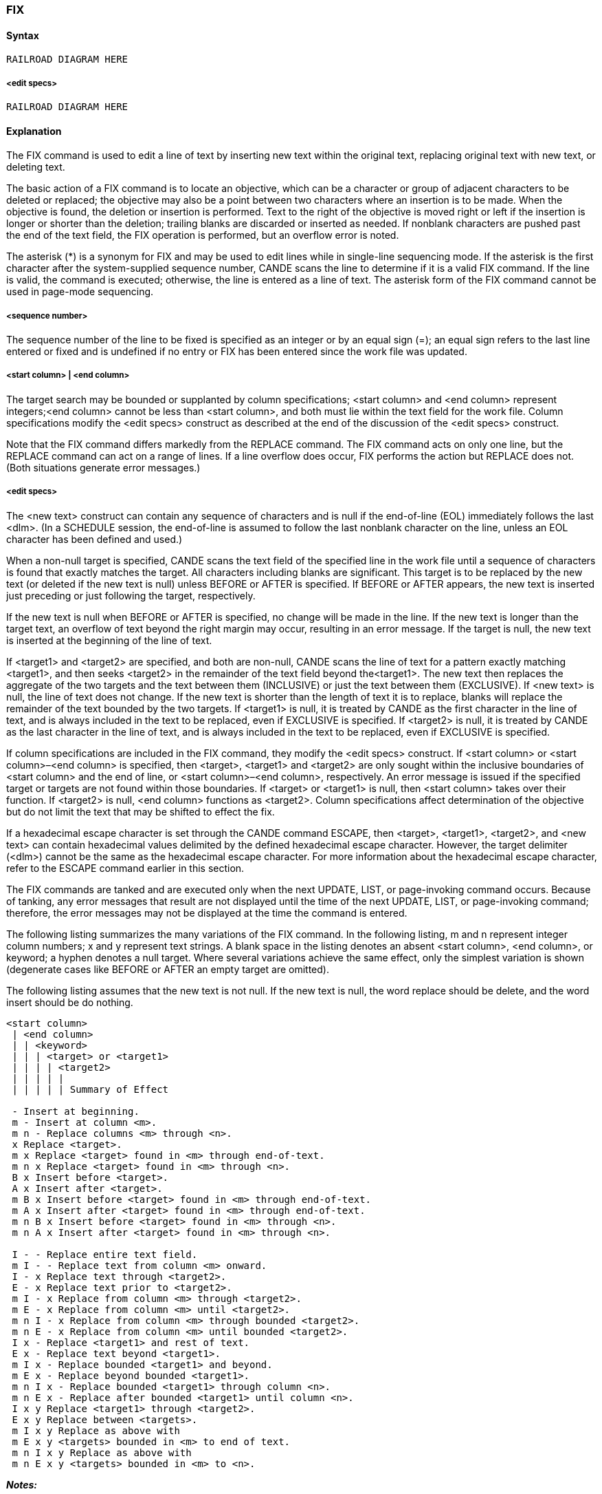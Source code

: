 [[CANDE_COMMANDS_FIX]]
=== anchor:CANDE_COMMANDS_FIX[]FIX

[[CANDE_COMMANDS_FIX_SYNTAX]]
==== Syntax
----
RAILROAD DIAGRAM HERE
----

[[CANDE_COMMANDS_FIX_SYNTAX_EDITSPECS]]
===== <edit specs>
----
RAILROAD DIAGRAM HERE
----

[[CANDE_COMMANDS_FIX_EXPLANATION]]
==== Explanation
The FIX command is used to edit a line of text by inserting new text within the original
text, replacing original text with new text, or deleting text.

The basic action of a FIX command is to locate an objective, which can be a character
or group of adjacent characters to be deleted or replaced; the objective may also be a
point between two characters where an insertion is to be made. When the objective is
found, the deletion or insertion is performed. Text to the right of the objective is
moved right or left if the insertion is longer or shorter than the deletion; trailing blanks
are discarded or inserted as needed. If nonblank characters are pushed past the end of
the text field, the FIX operation is performed, but an overflow error is noted.

The asterisk (*) is a synonym for FIX and may be used to edit lines while in single-line
sequencing mode. If the asterisk is the first character after the system-supplied
sequence number, CANDE scans the line to determine if it is a valid FIX command. If
the line is valid, the command is executed; otherwise, the line is entered as a line of
text. The asterisk form of the FIX command cannot be used in page-mode sequencing.

[[CANDE_COMMANDS_FIX_EXPLANATION_SEQUENCENUMBER]]
===== <sequence number>
The sequence number of the line to be fixed is specified as an integer or by an equal
sign (=); an equal sign refers to the last line entered or fixed and is undefined if no
entry or FIX has been entered since the work file was updated.

[[CANDE_COMMANDS_FIX_EXPLANATION_STARTCOLUMNENDCOLUMN]]
===== <start column> | <end column>
The target search may be bounded or supplanted by column specifications; <start
column> and <end column> represent integers;<end column> cannot be less than
<start column>, and both must lie within the text field for the work file. Column
specifications modify the <edit specs> construct as described at the end of the
discussion of the <edit specs> construct.

Note that the FIX command differs markedly from the REPLACE command. The FIX
command acts on only one line, but the REPLACE command can act on a range of
lines. If a line overflow does occur, FIX performs the action but REPLACE does not.
(Both situations generate error messages.)

[[CANDE_COMMANDS_FIX_EXPLANATION_EDITSPECS]]
===== <edit specs>
The <new text> construct can contain any sequence of characters and is null if the
end-of-line (EOL) immediately follows the last <dlm>. (In a SCHEDULE session, the
end-of-line is assumed to follow the last nonblank character on the line, unless an EOL
character has been defined and used.)

When a non-null target is specified, CANDE scans the text field of the specified line in
the work file until a sequence of characters is found that exactly matches the target.
All characters including blanks are significant. This target is to be replaced by the new
text (or deleted if the new text is null) unless BEFORE or AFTER is specified. If BEFORE
or AFTER appears, the new text is inserted just preceding or just following the target,
respectively.

If the new text is null when BEFORE or AFTER is specified, no change will be made in
the line. If the new text is longer than the target text, an overflow of text beyond the
right margin may occur, resulting in an error message. If the target is null, the new text
is inserted at the beginning of the line of text.

If <target1> and <target2> are specified, and both are non-null, CANDE scans the line
of text for a pattern exactly matching <target1>, and then seeks <target2> in the
remainder of the text field beyond the<target1>. The new text then replaces the
aggregate of the two targets and the text between them (INCLUSIVE) or just the text
between them (EXCLUSIVE). If <new text> is null, the line of text does not change. If
the new text is shorter than the length of text it is to replace, blanks will replace the
remainder of the text bounded by the two targets. If <target1> is null, it is treated by
CANDE as the first character in the line of text, and is always included in the text to be
replaced, even if EXCLUSIVE is specified. If <target2> is null, it is treated by CANDE as
the last character in the line of text, and is always included in the text to be replaced,
even if EXCLUSIVE is specified.

If column specifications are included in the FIX command, they modify the <edit
specs> construct. If <start column> or <start column>–<end column> is specified,
then <target>, <target1> and <target2> are only sought within the inclusive boundaries
of <start column> and the end of line, or <start column>–<end column>, respectively.
An error message is issued if the specified target or targets are not found within
those boundaries. If <target> or <target1> is null, then <start column> takes over their
function. If <target2> is null, <end column> functions as <target2>. Column
specifications affect determination of the objective but do not limit the text that may
be shifted to effect the fix.

If a hexadecimal escape character is set through the CANDE command ESCAPE, then
<target>, <target1>, <target2>, and <new text> can contain hexadecimal values
delimited by the defined hexadecimal escape character. However, the target delimiter
(<dlm>) cannot be the same as the hexadecimal escape character. For more
information about the hexadecimal escape character, refer to the ESCAPE command
earlier in this section.

The FIX commands are tanked and are executed only when the next UPDATE, LIST, or
page-invoking command occurs. Because of tanking, any error messages that result
are not displayed until the time of the next UPDATE, LIST, or page-invoking command;
therefore, the error messages may not be displayed at the time the command is
entered.

The following listing summarizes the many variations of the FIX command. In the
following listing, m and n represent integer column numbers; x and y represent text
strings. A blank space in the listing denotes an absent <start column>, <end column>,
or keyword; a hyphen denotes a null target. Where several variations achieve the
same effect, only the simplest variation is shown (degenerate cases like BEFORE or
AFTER an empty target are omitted).

The following listing assumes that the new text is not null. If the new text is null, the
word replace should be delete, and the word insert should be do nothing.

----
<start column>
 | <end column>
 | | <keyword>
 | | | <target> or <target1>
 | | | | <target2>
 | | | | |
 | | | | | Summary of Effect

 - Insert at beginning.
 m - Insert at column <m>.
 m n - Replace columns <m> through <n>.
 x Replace <target>.
 m x Replace <target> found in <m> through end-of-text.
 m n x Replace <target> found in <m> through <n>.
 B x Insert before <target>.
 A x Insert after <target>.
 m B x Insert before <target> found in <m> through end-of-text.
 m A x Insert after <target> found in <m> through end-of-text.
 m n B x Insert before <target> found in <m> through <n>.
 m n A x Insert after <target> found in <m> through <n>.

 I - - Replace entire text field.
 m I - - Replace text from column <m> onward.
 I - x Replace text through <target2>.
 E - x Replace text prior to <target2>.
 m I - x Replace from column <m> through <target2>.
 m E - x Replace from column <m> until <target2>.
 m n I - x Replace from column <m> through bounded <target2>.
 m n E - x Replace from column <m> until bounded <target2>.
 I x - Replace <target1> and rest of text.
 E x - Replace text beyond <target1>.
 m I x - Replace bounded <target1> and beyond.
 m E x - Replace beyond bounded <target1>.
 m n I x - Replace bounded <target1> through column <n>.
 m n E x - Replace after bounded <target1> until column <n>.
 I x y Replace <target1> through <target2>.
 E x y Replace between <targets>.
 m I x y Replace as above with
 m E x y <targets> bounded in <m> to end of text.
 m n I x y Replace as above with
 m n E x y <targets> bounded in <m> to <n>.
----


*_Notes:_*

* The target search in a FIX command is satisfied by the first match encountered.
Enough context (or a column restriction) must be provided to unambiguously
specify the intended objective.

* The <dlm> character may not appear in a target, but it may appear in the new
text. Inadvertent use of the <dlm> character within the <target> construct is not
detected as an error; CANDE processes a shorter <target> and a longer <new
text> than is intended

* The FIX command makes a distinction between uppercase and lowercase
characters. Use the appropriate uppercase and lowercase characters in the
<target>, <target1>, <target2>, and <new text> constructs to perform the
intended search and insert, replace, or delete operations.

[[CANDE_COMMANDS_FIX_EXAMPLES]]
==== Examples

[[CANDE_COMMANDS_FIX_EXAMPLES_EXAMPLE1]]
===== Example1

----
L
100 ABCDEFGHIJKLMNOPQRSTUVWXYZ
300 IF CARD.PRESENT THEN
400 VIVID HUES OF RED, ORANGE, GREEN AND BLUE
500 X = SQRT (3.1459 * R**4)
#

FIX 100:FG:HIJ
#

L =
100 ABCDEHIJHIJKLMNOPQRSTUVWXYZ
#

FIX = EXCLUSIVE.HIJ..
#

L 100
100 ABCDEHIJ
#
----

The following example shows a correct change:
----
F 300/CARD.PRESENT/BOOLEAN(CARD.AVAILABLE)
#
L 300
300 IF BOOLEAN(CARD.AVAILABLE) THEN
#
----

[[CANDE_COMMANDS_FIX_EXAMPLES_EXAMPLE2]]
===== Example2
The following example shows an incorrect specification for the same change (the
period is part of the target text and should not have been used as the delimiter
character):

----
F 300.CARD.PRESENT.BOOLEAN(CARD.AVAILABLE)
#

L 300
300 IF PRESENT.BOOLEAN(CARD.AVAILABLE).PRESENT THEN
#

F 400 A.NGE., YELLOW
#

L 400
400 VIVID HUES OF RED, ORANGE, YELLOW, GREEN AND BLUE
#

FIX 400 20-50//
#

L 400
400 VIVID HUES OF RED,
#

FIX 500 E/(/)/AREA
#

L 500
500 X = SQRT (AREA)
#
----

[[CANDE_COMMANDS_FIX_EXAMPLES_EXAMPLE3]]
===== Example3
The following example shows the use of the asterisk form from within a single-line
sequence mode (note that the target text is not uniquely specified, so the first match
is used):

----
M TEST
#WORKFILE TEST:SEQ

S
100THIS IS A TEST
200* 100/IS/ISNT
300
#

L
100 THISNT IS A TEST
#
----
